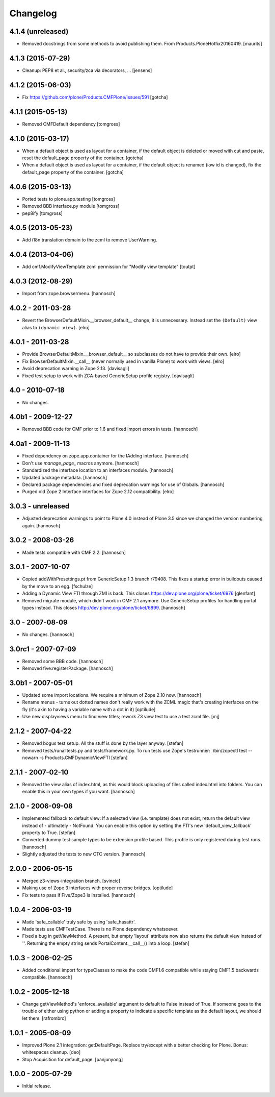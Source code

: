 Changelog
=========

4.1.4 (unreleased)
------------------

- Removed docstrings from some methods to avoid publishing them.  From
  Products.PloneHotfix20160419.  [maurits]


4.1.3 (2015-07-29)
------------------

- Cleanup: PEP8 et al., security/zca via decorators, ...
  [jensens]


4.1.2 (2015-06-03)
------------------

- Fix https://github.com/plone/Products.CMFPlone/issues/591
  [gotcha]


4.1.1 (2015-05-13)
------------------

- Removed CMFDefault dependency
  [tomgross]

4.1.0 (2015-03-17)
------------------

- When a default object is used as layout for a container,
  if the default object is deleted or moved with cut and paste,
  reset the default_page property of the container.
  [gotcha]

- When a default object is used as layout for a container,
  if the default object is renamed (iow id is changed),
  fix the default_page property of the container.
  [gotcha]

4.0.6 (2015-03-13)
------------------

- Ported tests to plone.app.testing
  [tomgross]

- Removed BBB interface.py module
  [tomgross]

- pep8ify
  [tomgross]


4.0.5 (2013-05-23)
------------------

- Add i18n translation domain to the zcml to remove UserWarning.


4.0.4 (2013-04-06)
------------------

- Add cmf.ModifyViewTemplate zcml permission for "Modify view template"
  [toutpt]

4.0.3 (2012-08-29)
------------------

- Import from zope.browsermenu.
  [hannosch]

4.0.2 - 2011-03-28
------------------

- Revert the BrowserDefaultMixin.__browser_default__ change, it is
  unnecessary. Instead set the ``(Default)`` view alias to ``(dynamic view)``.
  [elro]

4.0.1 - 2011-03-28
------------------

- Provide BrowserDefaultMixin.__browser_default__ so subclasses do not have to
  provide their own.
  [elro]

- Fix BrowserDefaultMixin.__call__ (never normally used in vanilla Plone) to
  work with views. [elro]

- Avoid deprecation warning in Zope 2.13.
  [davisagli]

- Fixed test setup to work with ZCA-based GenericSetup profile registry.
  [davisagli]

4.0 - 2010-07-18
----------------

- No changes.

4.0b1 - 2009-12-27
------------------

- Removed BBB code for CMF prior to 1.6 and fixed import errors in tests.
  [hannosch]

4.0a1 - 2009-11-13
------------------

- Fixed dependency on zope.app.container for the IAdding interface.
  [hannosch]

- Don't use `manage_page_` macros anymore.
  [hannosch]

- Standardized the interface location to an interfaces module.
  [hannosch]

- Updated package metadata.
  [hannosch]

- Declared package dependencies and fixed deprecation warnings for use
  of Globals.
  [hannosch]

- Purged old Zope 2 Interface interfaces for Zope 2.12 compatibility.
  [elro]

3.0.3 - unreleased
------------------

- Adjusted deprecation warnings to point to Plone 4.0 instead of Plone 3.5
  since we changed the version numbering again.
  [hannosch]

3.0.2 - 2008-03-26
------------------

- Made tests compatible with CMF 2.2.
  [hannosch]

3.0.1 - 2007-10-07
------------------

- Copied addWithPresettings.pt from GenericSetup 1.3 branch r79408. This
  fixes a startup error in buildouts caused by the move to an egg.
  [fschulze]

- Adding a Dynamic View FTI through ZMI is back. This closes
  https://dev.plone.org/plone/ticket/6976
  [glenfant]

- Removed migrate module, which didn't work in CMF 2.1 anymore. Use
  GenericSetup profiles for handling portal types instead. This closes
  http://dev.plone.org/plone/ticket/6899.
  [hannosch]

3.0 - 2007-08-09
----------------

- No changes.
  [hannosch]

3.0rc1 - 2007-07-09
-------------------

- Removed some BBB code.
  [hannosch]

- Removed five:registerPackage.
  [hannosch]

3.0b1 - 2007-05-01
------------------

- Updated some import locations. We require a minimum of Zope 2.10 now.
  [hannosch]

- Rename menus - turns out dotted names don't really work with the ZCML
  magic that's creating interfaces on the fly (it's akin to having a
  variable name with a dot in it)
  [optilude]

- Use new displayviews menu to find view titles; rework Z3 view test to use
  a test zcml file.
  [mj]

2.1.2 - 2007-04-22
------------------

- Removed bogus test setup. All the stuff is done by the layer anyway.
  [stefan]

- Removed tests/runalltests.py and tests/framework.py.
  To run tests use Zope's testrunner:
  ./bin/zopectl test --nowarn -s Products.CMFDynamicViewFTI
  [stefan]

2.1.1 - 2007-02-10
------------------

- Removed the view alias of index.html, as this would block uploading of
  files called index.html into folders. You can enable this in your own
  types if you want.
  [hannosch]

2.1.0 - 2006-09-08
------------------

- Implemented fallback to default view:
  If a selected view (i.e. template) does not exist, return the
  default view instead of - ultimately - NotFound. You can enable this
  option by setting the FTI's new 'default_view_fallback' property to True.
  [stefan]

- Converted dummy test sample types to be extension profile based. This
  profile is only registered during test runs.
  [hannosch]

- Slightly adjusted the tests to new CTC version.
  [hannosch]

2.0.0 - 2006-05-15
------------------

- Merged z3-views-integration branch.
  [svincic]

- Making use of Zope 3 interfaces with proper reverse bridges.
  [optilude]

- Fix tests to pass if Five/Zope3 is installed.
  [hannosch]

1.0.4 - 2006-03-19
------------------

- Made 'safe_callable' truly safe by using 'safe_hasattr'.
- Made tests use CMFTestCase. There is no Plone dependency whatsoever.
- Fixed a bug in getViewMethod. A present, but empty 'layout' attribute
  now also returns the default view instead of ''. Returning the empty
  string sends PortalContent.__call__() into a loop.
  [stefan]

1.0.3 - 2006-02-25
------------------

- Added conditional import for typeClasses to make the code CMF1.6
  compatible while staying CMF1.5 backwards compatible.
  [hannosch]

1.0.2 - 2005-12-18
------------------

- Change getViewMethod's 'enforce_available' argument to default to False
  instead of True. If someone goes to the trouble of either using python
  or adding a property to indicate a specific template as the default
  layout, we should let them.
  [rafrombrc]

1.0.1 - 2005-08-09
------------------

- Improved Plone 2.1 integration: getDefaultPage. Replace try/except with a
  better checking for Plone. Bonus: whitespaces cleanup.
  [deo]

- Stop Acquisition for default_page.
  [panjunyong]

1.0.0 - 2005-07-29
------------------

- Initial release.
